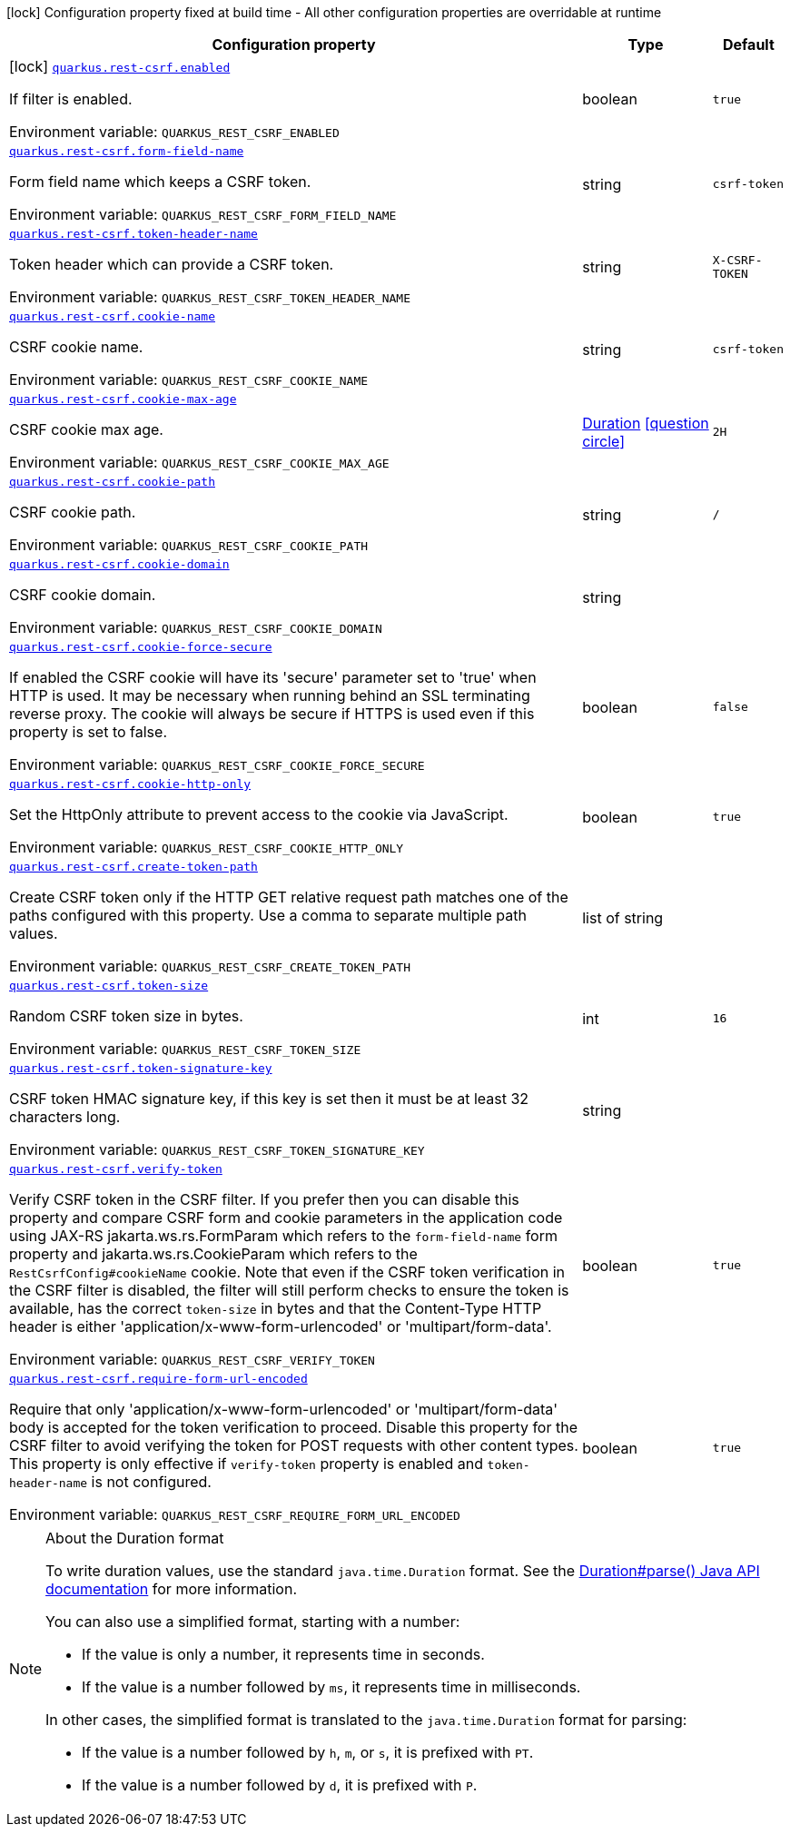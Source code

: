 [.configuration-legend]
icon:lock[title=Fixed at build time] Configuration property fixed at build time - All other configuration properties are overridable at runtime
[.configuration-reference.searchable, cols="80,.^10,.^10"]
|===

h|[.header-title]##Configuration property##
h|Type
h|Default

a|icon:lock[title=Fixed at build time] [[quarkus-rest-csrf_quarkus-rest-csrf-enabled]] [.property-path]##link:#quarkus-rest-csrf_quarkus-rest-csrf-enabled[`quarkus.rest-csrf.enabled`]##
ifdef::add-copy-button-to-config-props[]
config_property_copy_button:+++quarkus.rest-csrf.enabled+++[]
endif::add-copy-button-to-config-props[]


[.description]
--
If filter is enabled.


ifdef::add-copy-button-to-env-var[]
Environment variable: env_var_with_copy_button:+++QUARKUS_REST_CSRF_ENABLED+++[]
endif::add-copy-button-to-env-var[]
ifndef::add-copy-button-to-env-var[]
Environment variable: `+++QUARKUS_REST_CSRF_ENABLED+++`
endif::add-copy-button-to-env-var[]
--
|boolean
|`+++true+++`

a| [[quarkus-rest-csrf_quarkus-rest-csrf-form-field-name]] [.property-path]##link:#quarkus-rest-csrf_quarkus-rest-csrf-form-field-name[`quarkus.rest-csrf.form-field-name`]##
ifdef::add-copy-button-to-config-props[]
config_property_copy_button:+++quarkus.rest-csrf.form-field-name+++[]
endif::add-copy-button-to-config-props[]


[.description]
--
Form field name which keeps a CSRF token.


ifdef::add-copy-button-to-env-var[]
Environment variable: env_var_with_copy_button:+++QUARKUS_REST_CSRF_FORM_FIELD_NAME+++[]
endif::add-copy-button-to-env-var[]
ifndef::add-copy-button-to-env-var[]
Environment variable: `+++QUARKUS_REST_CSRF_FORM_FIELD_NAME+++`
endif::add-copy-button-to-env-var[]
--
|string
|`+++csrf-token+++`

a| [[quarkus-rest-csrf_quarkus-rest-csrf-token-header-name]] [.property-path]##link:#quarkus-rest-csrf_quarkus-rest-csrf-token-header-name[`quarkus.rest-csrf.token-header-name`]##
ifdef::add-copy-button-to-config-props[]
config_property_copy_button:+++quarkus.rest-csrf.token-header-name+++[]
endif::add-copy-button-to-config-props[]


[.description]
--
Token header which can provide a CSRF token.


ifdef::add-copy-button-to-env-var[]
Environment variable: env_var_with_copy_button:+++QUARKUS_REST_CSRF_TOKEN_HEADER_NAME+++[]
endif::add-copy-button-to-env-var[]
ifndef::add-copy-button-to-env-var[]
Environment variable: `+++QUARKUS_REST_CSRF_TOKEN_HEADER_NAME+++`
endif::add-copy-button-to-env-var[]
--
|string
|`+++X-CSRF-TOKEN+++`

a| [[quarkus-rest-csrf_quarkus-rest-csrf-cookie-name]] [.property-path]##link:#quarkus-rest-csrf_quarkus-rest-csrf-cookie-name[`quarkus.rest-csrf.cookie-name`]##
ifdef::add-copy-button-to-config-props[]
config_property_copy_button:+++quarkus.rest-csrf.cookie-name+++[]
endif::add-copy-button-to-config-props[]


[.description]
--
CSRF cookie name.


ifdef::add-copy-button-to-env-var[]
Environment variable: env_var_with_copy_button:+++QUARKUS_REST_CSRF_COOKIE_NAME+++[]
endif::add-copy-button-to-env-var[]
ifndef::add-copy-button-to-env-var[]
Environment variable: `+++QUARKUS_REST_CSRF_COOKIE_NAME+++`
endif::add-copy-button-to-env-var[]
--
|string
|`+++csrf-token+++`

a| [[quarkus-rest-csrf_quarkus-rest-csrf-cookie-max-age]] [.property-path]##link:#quarkus-rest-csrf_quarkus-rest-csrf-cookie-max-age[`quarkus.rest-csrf.cookie-max-age`]##
ifdef::add-copy-button-to-config-props[]
config_property_copy_button:+++quarkus.rest-csrf.cookie-max-age+++[]
endif::add-copy-button-to-config-props[]


[.description]
--
CSRF cookie max age.


ifdef::add-copy-button-to-env-var[]
Environment variable: env_var_with_copy_button:+++QUARKUS_REST_CSRF_COOKIE_MAX_AGE+++[]
endif::add-copy-button-to-env-var[]
ifndef::add-copy-button-to-env-var[]
Environment variable: `+++QUARKUS_REST_CSRF_COOKIE_MAX_AGE+++`
endif::add-copy-button-to-env-var[]
--
|link:https://docs.oracle.com/en/java/javase/17/docs/api/java.base/java/time/Duration.html[Duration] link:#duration-note-anchor-quarkus-rest-csrf_quarkus-rest-csrf[icon:question-circle[title=More information about the Duration format]]
|`+++2H+++`

a| [[quarkus-rest-csrf_quarkus-rest-csrf-cookie-path]] [.property-path]##link:#quarkus-rest-csrf_quarkus-rest-csrf-cookie-path[`quarkus.rest-csrf.cookie-path`]##
ifdef::add-copy-button-to-config-props[]
config_property_copy_button:+++quarkus.rest-csrf.cookie-path+++[]
endif::add-copy-button-to-config-props[]


[.description]
--
CSRF cookie path.


ifdef::add-copy-button-to-env-var[]
Environment variable: env_var_with_copy_button:+++QUARKUS_REST_CSRF_COOKIE_PATH+++[]
endif::add-copy-button-to-env-var[]
ifndef::add-copy-button-to-env-var[]
Environment variable: `+++QUARKUS_REST_CSRF_COOKIE_PATH+++`
endif::add-copy-button-to-env-var[]
--
|string
|`+++/+++`

a| [[quarkus-rest-csrf_quarkus-rest-csrf-cookie-domain]] [.property-path]##link:#quarkus-rest-csrf_quarkus-rest-csrf-cookie-domain[`quarkus.rest-csrf.cookie-domain`]##
ifdef::add-copy-button-to-config-props[]
config_property_copy_button:+++quarkus.rest-csrf.cookie-domain+++[]
endif::add-copy-button-to-config-props[]


[.description]
--
CSRF cookie domain.


ifdef::add-copy-button-to-env-var[]
Environment variable: env_var_with_copy_button:+++QUARKUS_REST_CSRF_COOKIE_DOMAIN+++[]
endif::add-copy-button-to-env-var[]
ifndef::add-copy-button-to-env-var[]
Environment variable: `+++QUARKUS_REST_CSRF_COOKIE_DOMAIN+++`
endif::add-copy-button-to-env-var[]
--
|string
|

a| [[quarkus-rest-csrf_quarkus-rest-csrf-cookie-force-secure]] [.property-path]##link:#quarkus-rest-csrf_quarkus-rest-csrf-cookie-force-secure[`quarkus.rest-csrf.cookie-force-secure`]##
ifdef::add-copy-button-to-config-props[]
config_property_copy_button:+++quarkus.rest-csrf.cookie-force-secure+++[]
endif::add-copy-button-to-config-props[]


[.description]
--
If enabled the CSRF cookie will have its 'secure' parameter set to 'true' when HTTP is used. It may be necessary when running behind an SSL terminating reverse proxy. The cookie will always be secure if HTTPS is used even if this property is set to false.


ifdef::add-copy-button-to-env-var[]
Environment variable: env_var_with_copy_button:+++QUARKUS_REST_CSRF_COOKIE_FORCE_SECURE+++[]
endif::add-copy-button-to-env-var[]
ifndef::add-copy-button-to-env-var[]
Environment variable: `+++QUARKUS_REST_CSRF_COOKIE_FORCE_SECURE+++`
endif::add-copy-button-to-env-var[]
--
|boolean
|`+++false+++`

a| [[quarkus-rest-csrf_quarkus-rest-csrf-cookie-http-only]] [.property-path]##link:#quarkus-rest-csrf_quarkus-rest-csrf-cookie-http-only[`quarkus.rest-csrf.cookie-http-only`]##
ifdef::add-copy-button-to-config-props[]
config_property_copy_button:+++quarkus.rest-csrf.cookie-http-only+++[]
endif::add-copy-button-to-config-props[]


[.description]
--
Set the HttpOnly attribute to prevent access to the cookie via JavaScript.


ifdef::add-copy-button-to-env-var[]
Environment variable: env_var_with_copy_button:+++QUARKUS_REST_CSRF_COOKIE_HTTP_ONLY+++[]
endif::add-copy-button-to-env-var[]
ifndef::add-copy-button-to-env-var[]
Environment variable: `+++QUARKUS_REST_CSRF_COOKIE_HTTP_ONLY+++`
endif::add-copy-button-to-env-var[]
--
|boolean
|`+++true+++`

a| [[quarkus-rest-csrf_quarkus-rest-csrf-create-token-path]] [.property-path]##link:#quarkus-rest-csrf_quarkus-rest-csrf-create-token-path[`quarkus.rest-csrf.create-token-path`]##
ifdef::add-copy-button-to-config-props[]
config_property_copy_button:+++quarkus.rest-csrf.create-token-path+++[]
endif::add-copy-button-to-config-props[]


[.description]
--
Create CSRF token only if the HTTP GET relative request path matches one of the paths configured with this property. Use a comma to separate multiple path values.


ifdef::add-copy-button-to-env-var[]
Environment variable: env_var_with_copy_button:+++QUARKUS_REST_CSRF_CREATE_TOKEN_PATH+++[]
endif::add-copy-button-to-env-var[]
ifndef::add-copy-button-to-env-var[]
Environment variable: `+++QUARKUS_REST_CSRF_CREATE_TOKEN_PATH+++`
endif::add-copy-button-to-env-var[]
--
|list of string
|

a| [[quarkus-rest-csrf_quarkus-rest-csrf-token-size]] [.property-path]##link:#quarkus-rest-csrf_quarkus-rest-csrf-token-size[`quarkus.rest-csrf.token-size`]##
ifdef::add-copy-button-to-config-props[]
config_property_copy_button:+++quarkus.rest-csrf.token-size+++[]
endif::add-copy-button-to-config-props[]


[.description]
--
Random CSRF token size in bytes.


ifdef::add-copy-button-to-env-var[]
Environment variable: env_var_with_copy_button:+++QUARKUS_REST_CSRF_TOKEN_SIZE+++[]
endif::add-copy-button-to-env-var[]
ifndef::add-copy-button-to-env-var[]
Environment variable: `+++QUARKUS_REST_CSRF_TOKEN_SIZE+++`
endif::add-copy-button-to-env-var[]
--
|int
|`+++16+++`

a| [[quarkus-rest-csrf_quarkus-rest-csrf-token-signature-key]] [.property-path]##link:#quarkus-rest-csrf_quarkus-rest-csrf-token-signature-key[`quarkus.rest-csrf.token-signature-key`]##
ifdef::add-copy-button-to-config-props[]
config_property_copy_button:+++quarkus.rest-csrf.token-signature-key+++[]
endif::add-copy-button-to-config-props[]


[.description]
--
CSRF token HMAC signature key, if this key is set then it must be at least 32 characters long.


ifdef::add-copy-button-to-env-var[]
Environment variable: env_var_with_copy_button:+++QUARKUS_REST_CSRF_TOKEN_SIGNATURE_KEY+++[]
endif::add-copy-button-to-env-var[]
ifndef::add-copy-button-to-env-var[]
Environment variable: `+++QUARKUS_REST_CSRF_TOKEN_SIGNATURE_KEY+++`
endif::add-copy-button-to-env-var[]
--
|string
|

a| [[quarkus-rest-csrf_quarkus-rest-csrf-verify-token]] [.property-path]##link:#quarkus-rest-csrf_quarkus-rest-csrf-verify-token[`quarkus.rest-csrf.verify-token`]##
ifdef::add-copy-button-to-config-props[]
config_property_copy_button:+++quarkus.rest-csrf.verify-token+++[]
endif::add-copy-button-to-config-props[]


[.description]
--
Verify CSRF token in the CSRF filter. If you prefer then you can disable this property and compare CSRF form and cookie parameters in the application code using JAX-RS jakarta.ws.rs.FormParam which refers to the `form-field-name` form property and jakarta.ws.rs.CookieParam which refers to the `RestCsrfConfig++#++cookieName` cookie. Note that even if the CSRF token verification in the CSRF filter is disabled, the filter will still perform checks to ensure the token is available, has the correct `token-size` in bytes and that the Content-Type HTTP header is either 'application/x-www-form-urlencoded' or 'multipart/form-data'.


ifdef::add-copy-button-to-env-var[]
Environment variable: env_var_with_copy_button:+++QUARKUS_REST_CSRF_VERIFY_TOKEN+++[]
endif::add-copy-button-to-env-var[]
ifndef::add-copy-button-to-env-var[]
Environment variable: `+++QUARKUS_REST_CSRF_VERIFY_TOKEN+++`
endif::add-copy-button-to-env-var[]
--
|boolean
|`+++true+++`

a| [[quarkus-rest-csrf_quarkus-rest-csrf-require-form-url-encoded]] [.property-path]##link:#quarkus-rest-csrf_quarkus-rest-csrf-require-form-url-encoded[`quarkus.rest-csrf.require-form-url-encoded`]##
ifdef::add-copy-button-to-config-props[]
config_property_copy_button:+++quarkus.rest-csrf.require-form-url-encoded+++[]
endif::add-copy-button-to-config-props[]


[.description]
--
Require that only 'application/x-www-form-urlencoded' or 'multipart/form-data' body is accepted for the token verification to proceed. Disable this property for the CSRF filter to avoid verifying the token for POST requests with other content types. This property is only effective if `verify-token` property is enabled and `token-header-name` is not configured.


ifdef::add-copy-button-to-env-var[]
Environment variable: env_var_with_copy_button:+++QUARKUS_REST_CSRF_REQUIRE_FORM_URL_ENCODED+++[]
endif::add-copy-button-to-env-var[]
ifndef::add-copy-button-to-env-var[]
Environment variable: `+++QUARKUS_REST_CSRF_REQUIRE_FORM_URL_ENCODED+++`
endif::add-copy-button-to-env-var[]
--
|boolean
|`+++true+++`

|===

ifndef::no-duration-note[]
[NOTE]
[id=duration-note-anchor-quarkus-rest-csrf_quarkus-rest-csrf]
.About the Duration format
====
To write duration values, use the standard `java.time.Duration` format.
See the link:https://docs.oracle.com/en/java/javase/17/docs/api/java.base/java/time/Duration.html#parse(java.lang.CharSequence)[Duration#parse() Java API documentation] for more information.

You can also use a simplified format, starting with a number:

* If the value is only a number, it represents time in seconds.
* If the value is a number followed by `ms`, it represents time in milliseconds.

In other cases, the simplified format is translated to the `java.time.Duration` format for parsing:

* If the value is a number followed by `h`, `m`, or `s`, it is prefixed with `PT`.
* If the value is a number followed by `d`, it is prefixed with `P`.
====
endif::no-duration-note[]
